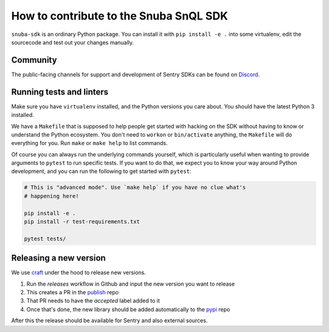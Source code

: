 How to contribute to the Snuba SnQL SDK
==========================================

``snuba-sdk`` is an ordinary Python package. You can install it with ``pip
install -e .`` into some virtualenv, edit the sourcecode and test out your
changes manually.

Community
--------------

The public-facing channels for support and development of Sentry SDKs can be found on `Discord <https://discord.gg/Ww9hbqr>`_.

Running tests and linters
----------------------------

Make sure you have ``virtualenv`` installed, and the Python versions you care
about. You should have the latest Python 3 installed.

We have a ``Makefile`` that is supposed to help people get started with hacking
on the SDK without having to know or understand the Python ecosystem. You don't
need to ``workon`` or ``bin/activate`` anything, the ``Makefile`` will do everything
for you. Run ``make`` or ``make help`` to list commands.

Of course you can always run the underlying commands yourself, which is
particularly useful when wanting to provide arguments to ``pytest`` to run
specific tests. If you want to do that, we expect you to know your way around
Python development, and you can run the following to get started with ``pytest``:

.. code-block:: python

    # This is "advanced mode". Use `make help` if you have no clue what's
    # happening here!

    pip install -e .
    pip install -r test-requirements.txt

    pytest tests/

Releasing a new version
----------------------------

We use `craft <https://github.com/getsentry/craft#python-package-index-pypi>`_ under the
hood to release new versions.

1. Run the `releases` workflow in Github and input the new version you want to release
2. This creates a PR in the `publish <https://github.com/getsentry/publish>`_ repo
3. That PR needs to have the `accepted` label added to it
4. Once that's done, the new library should be added automatically to the `pypi <https://github.com/getsentry/pypi>`_ repo

After this the release should be available for Sentry and also external sources.
